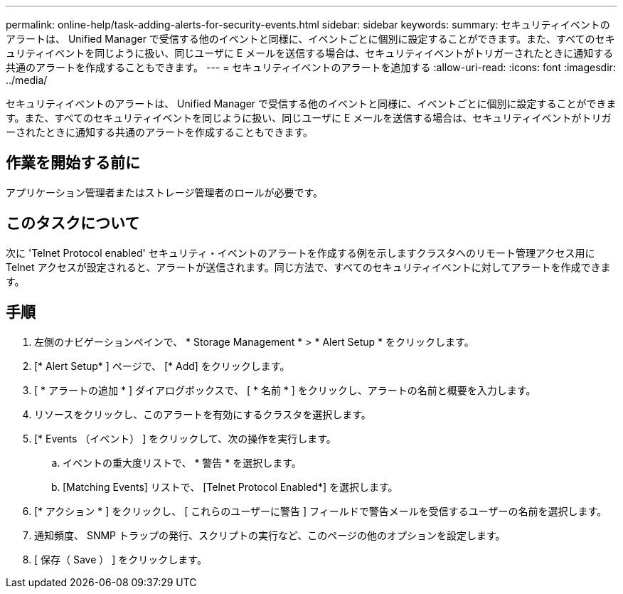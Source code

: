 ---
permalink: online-help/task-adding-alerts-for-security-events.html 
sidebar: sidebar 
keywords:  
summary: セキュリティイベントのアラートは、 Unified Manager で受信する他のイベントと同様に、イベントごとに個別に設定することができます。また、すべてのセキュリティイベントを同じように扱い、同じユーザに E メールを送信する場合は、セキュリティイベントがトリガーされたときに通知する共通のアラートを作成することもできます。 
---
= セキュリティイベントのアラートを追加する
:allow-uri-read: 
:icons: font
:imagesdir: ../media/


[role="lead"]
セキュリティイベントのアラートは、 Unified Manager で受信する他のイベントと同様に、イベントごとに個別に設定することができます。また、すべてのセキュリティイベントを同じように扱い、同じユーザに E メールを送信する場合は、セキュリティイベントがトリガーされたときに通知する共通のアラートを作成することもできます。



== 作業を開始する前に

アプリケーション管理者またはストレージ管理者のロールが必要です。



== このタスクについて

次に 'Telnet Protocol enabled' セキュリティ・イベントのアラートを作成する例を示しますクラスタへのリモート管理アクセス用に Telnet アクセスが設定されると、アラートが送信されます。同じ方法で、すべてのセキュリティイベントに対してアラートを作成できます。



== 手順

. 左側のナビゲーションペインで、 * Storage Management * > * Alert Setup * をクリックします。
. [* Alert Setup* ] ページで、 [* Add] をクリックします。
. [ * アラートの追加 * ] ダイアログボックスで、 [ * 名前 * ] をクリックし、アラートの名前と概要を入力します。
. リソースをクリックし、このアラートを有効にするクラスタを選択します。
. [* Events （イベント） ] をクリックして、次の操作を実行します。
+
.. イベントの重大度リストで、 * 警告 * を選択します。
.. [Matching Events] リストで、 [Telnet Protocol Enabled*] を選択します。


. [* アクション * ] をクリックし、 [ これらのユーザーに警告 ] フィールドで警告メールを受信するユーザーの名前を選択します。
. 通知頻度、 SNMP トラップの発行、スクリプトの実行など、このページの他のオプションを設定します。
. [ 保存（ Save ） ] をクリックします。

